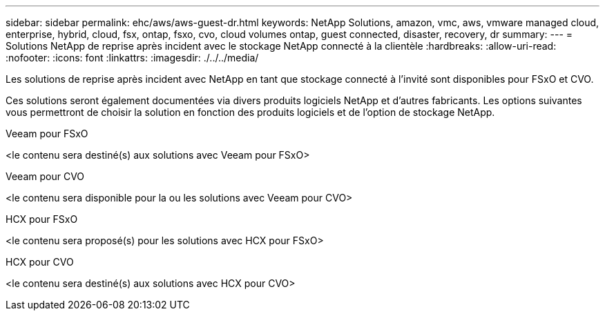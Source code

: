 ---
sidebar: sidebar 
permalink: ehc/aws/aws-guest-dr.html 
keywords: NetApp Solutions, amazon, vmc, aws, vmware managed cloud, enterprise, hybrid, cloud, fsx, ontap, fsxo, cvo, cloud volumes ontap, guest connected, disaster, recovery, dr 
summary:  
---
= Solutions NetApp de reprise après incident avec le stockage NetApp connecté à la clientèle
:hardbreaks:
:allow-uri-read: 
:nofooter: 
:icons: font
:linkattrs: 
:imagesdir: ./../../media/


[role="lead"]
Les solutions de reprise après incident avec NetApp en tant que stockage connecté à l'invité sont disponibles pour FSxO et CVO.

Ces solutions seront également documentées via divers produits logiciels NetApp et d'autres fabricants. Les options suivantes vous permettront de choisir la solution en fonction des produits logiciels et de l'option de stockage NetApp.

[role="tabbed-block"]
====
.Veeam pour FSxO
--
<le contenu sera destiné(s) aux solutions avec Veeam pour FSxO>

--
.Veeam pour CVO
--
<le contenu sera disponible pour la ou les solutions avec Veeam pour CVO>

--
.HCX pour FSxO
--
<le contenu sera proposé(s) pour les solutions avec HCX pour FSxO>

--
.HCX pour CVO
--
<le contenu sera destiné(s) aux solutions avec HCX pour CVO>

--
====